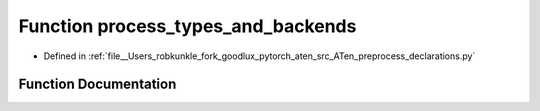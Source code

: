 .. _function_preprocess_declarations__process_types_and_backends:

Function process_types_and_backends
===================================

- Defined in :ref:`file__Users_robkunkle_fork_goodlux_pytorch_aten_src_ATen_preprocess_declarations.py`


Function Documentation
----------------------


.. doxygenfunction:: preprocess_declarations::process_types_and_backends
